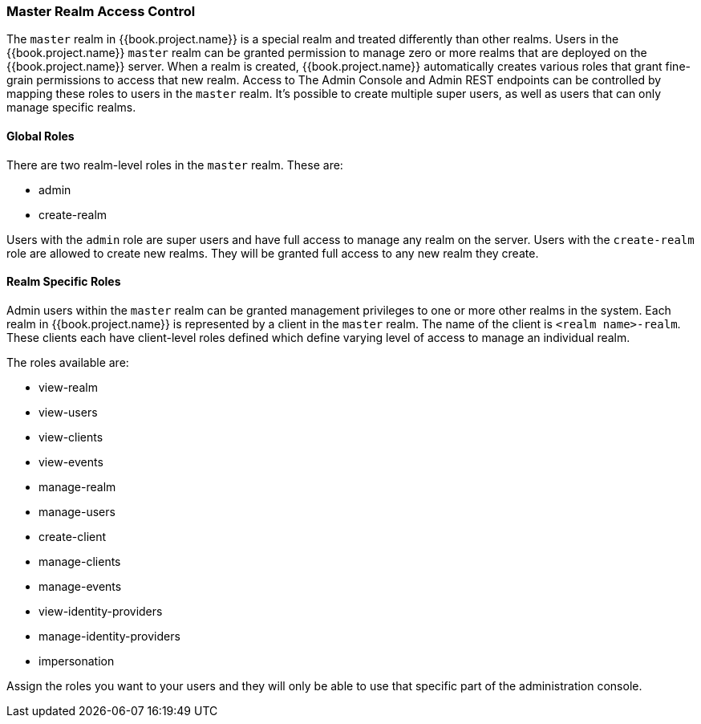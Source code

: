 
=== Master Realm Access Control

The `master` realm in {{book.project.name}} is a special realm and treated differently than other realms.
Users in the {{book.project.name}} `master` realm can be granted permission to manage zero or more realms that are deployed on the {{book.project.name}} server.
When a realm is created, {{book.project.name}} automatically creates various roles that grant fine-grain permissions to access that new realm.
Access to The Admin Console and Admin REST endpoints can be controlled by mapping these roles to users in the `master` realm.
It's possible to create multiple super users,  as well as users that can only manage specific realms.

==== Global Roles

There are two realm-level roles in the `master` realm.
These are: 

* admin
* create-realm        

Users with the `admin` role are super users and have full access to manage any realm on the server.  Users with the `create-realm` role
are allowed to create new realms.  They will be granted full access to any new realm they create.

==== Realm Specific Roles

Admin users within the `master` realm can be granted management privileges to one or more other realms in the system.
Each realm in {{book.project.name}} is represented by a client in the `master` realm.
The name of the client is `<realm name>-realm`.  These clients each have client-level roles defined which define varying
level of access to manage an individual realm.

The roles available are: 

* view-realm
* view-users
* view-clients
* view-events
* manage-realm
* manage-users
* create-client
* manage-clients
* manage-events            
* view-identity-providers
* manage-identity-providers
* impersonation

Assign the roles you want to your users and they will only be able to use that specific part of the administration console.


